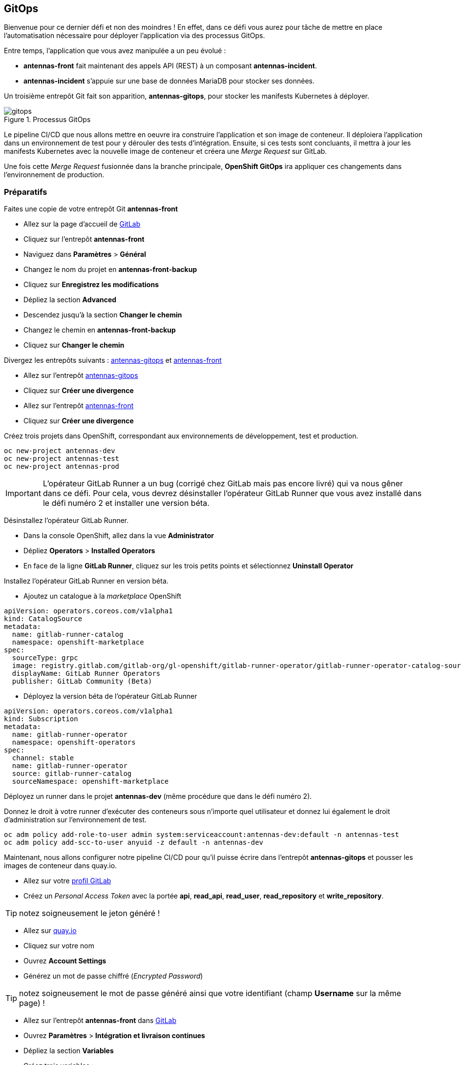 == GitOps

Bienvenue pour ce dernier défi et non des moindres !
En effet, dans ce défi vous aurez pour tâche de mettre en place l'automatisation nécessaire pour déployer l'application via des processus GitOps.

Entre temps, l'application que vous avez manipulée a un peu évolué :

* *antennas-front* fait maintenant des appels API (REST) à un composant *antennas-incident*.
* *antennas-incident* s'appuie sur une base de données MariaDB pour stocker ses données.

Un troisième entrepôt Git fait son apparition, *antennas-gitops*, pour stocker les manifests Kubernetes à déployer.

.Processus GitOps
image::gitops.png[]

Le pipeline CI/CD que nous allons mettre en oeuvre ira construire l'application et son image de conteneur.
Il déploiera l'application dans un environnement de test pour y dérouler des tests d'intégration.
Ensuite, si ces tests sont concluants, il mettra à jour les manifests Kubernetes avec la nouvelle image de conteneur et créera une _Merge Request_ sur GitLab.

Une fois cette _Merge Request_ fusionnée dans la branche principale, *OpenShift GitOps* ira appliquer ces changements dans l'environnement de production.

===  Préparatifs

Faites une copie de votre entrepôt Git *antennas-front*

* Allez sur la page d'accueil de https://gitlab.com[GitLab]
* Cliquez sur l'entrepôt *antennas-front*
* Naviguez dans *Paramètres* > *Général*
* Changez le nom du projet en *antennas-front-backup*
* Cliquez sur *Enregistrez les modifications*
* Dépliez la section *Advanced*
* Descendez jusqu'à la section *Changer le chemin*
* Changez le chemin en *antennas-front-backup*
* Cliquez sur *Changer le chemin*

Divergez les entrepôts suivants : https://gitlab.com/nmasse-itix/antennas-gitops[antennas-gitops] et https://gitlab.com/nmasse-itix/antennas-front[antennas-front]

* Allez sur l'entrepôt https://gitlab.com/nmasse-itix/antennas-gitops[antennas-gitops]
* Cliquez sur *Créer une divergence*

* Allez sur l'entrepôt https://gitlab.com/nmasse-itix/antennas-front[antennas-front]
* Cliquez sur *Créer une divergence*

Créez trois projets dans OpenShift, correspondant aux environnements de développement, test et production.

[source,sh]
----
oc new-project antennas-dev
oc new-project antennas-test
oc new-project antennas-prod
----

IMPORTANT: L'opérateur GitLab Runner a un bug (corrigé chez GitLab mais pas encore livré) qui va nous gêner dans ce défi. Pour cela, vous devrez désinstaller l'opérateur GitLab Runner que vous avez installé dans le défi numéro 2 et installer une version béta.

Désinstallez l'opérateur GitLab Runner.

* Dans la console OpenShift, allez dans la vue *Administrator*
* Dépliez *Operators* > *Installed Operators*
* En face de la ligne *GitLab Runner*, cliquez sur les trois petits points et sélectionnez *Uninstall Operator*

Installez l'opérateur GitLab Runner en version béta.

* Ajoutez un catalogue à la _marketplace_ OpenShift

[source,yaml]
----
apiVersion: operators.coreos.com/v1alpha1
kind: CatalogSource
metadata:
  name: gitlab-runner-catalog
  namespace: openshift-marketplace
spec:
  sourceType: grpc
  image: registry.gitlab.com/gitlab-org/gl-openshift/gitlab-runner-operator/gitlab-runner-operator-catalog-source:amd64-v0.0.1-53d8a4e6
  displayName: GitLab Runner Operators
  publisher: GitLab Community (Beta)
----

* Déployez la version béta de l'opérateur GitLab Runner

[source,yaml]
----
apiVersion: operators.coreos.com/v1alpha1
kind: Subscription
metadata:
  name: gitlab-runner-operator
  namespace: openshift-operators
spec:
  channel: stable
  name: gitlab-runner-operator
  source: gitlab-runner-catalog
  sourceNamespace: openshift-marketplace
----

Déployez un runner dans le projet *antennas-dev* (même procédure que dans le défi numéro 2).

Donnez le droit à votre runner d'exécuter des conteneurs sous n'importe quel utilisateur et donnez lui également le droit d'administration sur l'environnement de test.

[source,sh]
----
oc adm policy add-role-to-user admin system:serviceaccount:antennas-dev:default -n antennas-test
oc adm policy add-scc-to-user anyuid -z default -n antennas-dev
----

Maintenant, nous allons configurer notre pipeline CI/CD pour qu'il puisse écrire dans l'entrepôt *antennas-gitops* et pousser les images de conteneur dans quay.io.

* Allez sur votre https://gitlab.com/-/profile/personal_access_tokens[profil GitLab]
* Créez un _Personal Access Token_ avec la portée *api*, *read_api*, *read_user*, *read_repository* et *write_repository*.

TIP: notez soigneusement le jeton généré !

* Allez sur https://quay.io/[quay.io]
* Cliquez sur votre nom
* Ouvrez *Account Settings*
* Générez un mot de passe chiffré (_Encrypted Password_)

TIP: notez soigneusement le mot de passe généré ainsi que votre identifiant (champ **Username** sur la même page) !

* Allez sur l'entrepôt *antennas-front* dans https://gitlab.com[GitLab]
* Ouvrez *Paramètres* > *Intégration et livraison continues*
* Dépliez la section *Variables*
* Créez trois variables :
  - *GITLAB_TOKEN* qui contient le _Personal Access Token_ GitLab
  - *QUAY_PASSWORD* qui contient votre _Encrypted Password_ Quay.io
  - *QUAY_USERNAME* qui contient votre identifiant Quay.io

IMPORTANT: Les variables *GITLAB_TOKEN* et *QUAY_PASSWORD* doivent être masquées (_Masked_) !

Éditez les fichier *.gitlab-ci.yaml* de l'entrepôt *antennas-front* et ajustez les lignes suivantes à votre configuration.

[source,yaml]
----
#
# HEADS UP ! You will need to change those variables to match the location of
# your Quay.io repository and GitLab git repository.
#
variables:
  ANTENNAS_FRONT_IMAGE: quay.io/nmasse_itix/antennas-front
  ANTENNAS_GITOPS_REPOSITORY: gitlab.com/nmasse-itix/antennas-gitops.git
  BOT_EMAIL: nicolas.masse@itix.fr
----

* *ANTENNAS_FRONT_IMAGE* est l'entrepôt quay.io que vous avez créé lors du premier défi
* *ANTENNAS_GITOPS_REPOSITORY* est l'entrepôt *antennas-gitops* que vous avez copié précédemment
* *BOT_EMAIL* est l'adresse email rattachée à votre compte GitLab

À cette étape, le pipeline CI/CD doit se terminer sans erreur.
Si ce n'est pas le cas, revérifiez les étapes ci-dessus et appelez un facilitateur !

NOTE: Le pipeline déploie l'application dans l'environnement de test mais pas encore dans l'environnement de production car c'est tout l'objet du défi suivant !
      En attendant, vous pouvez déjà observer les _Merge Requests_ arriver dans l'entrepôt *antennas-gitops*.

===  [*Challenge 6.1*]  __Beginner__

Dans ce défi, votre tâche est de compléter le processus GitOps pour que lorsque la _Merge Request_ (entrepôt *antennas-gitops*) créée par pipeline GitLab CI est fusionnée, les changements sont appliqués à l'environnement de production (projet *antennas-prod*).

Il vous faudra :

* Installer l'opérateur *OpenShift GitOps*
* Ajouter un _Webhook_ à l'entrepôt *antennas-gitops* pour qu'un commit/merge déclenche un déploiement.
* Créer une *Application* ArgoCD

Ah, et n'oubliez pas de configurer votre application ArgoCD pour que les manifestes déployés utilisent votre entrepôt quay.io !

.Astuces en vrac
[TIP]
===============================
* La commande suivante vous retournera l'URL du webhook ArgoCD

----
oc get route -n openshift-gitops openshift-gitops-server -o jsonpath='https://{.spec.host}/api/webhook'
----

* Le pipeline GitLab CI met 5 minutes à s'exécuter. Vous pouvez le court-circuiter durant la phase de mise au point en éditant directement les fichiers dans l'entrepôt *antennas-gitops*.

===============================

Pour vous aider, vous pouvez vous appuyer sur la documentation suivante.

* https://docs.openshift.com/container-platform/4.11/cicd/gitops/installing-openshift-gitops.html[Installing OpenShift GitOps]
* https://argo-cd.readthedocs.io/en/stable/user-guide/helm/[ArgoCD - Helm]

==== Preuves à fournir 

* Capture d'écran du Webhook configuré avec les évènements récents en statut *200*
* Capture d'écran de la console ArgoCD montrant votre application synchronisée et fonctionnelle
* Capture d'écran du champ *image* du déploiement *antennas-front* dans la console ArgoCD
* Votre application ArgoCD au format YAML

=== [*Challenge 6.2*] __Advanced__

Dans ce défi, vous devrez améliorer le contenu de l'entrepôt **antennas-gitops** pour réaliser une livraison applicative au format _Blue/Green_.

Le principe est le suivant :

* L'application est déployée deux fois, une première fois avec une étiquette *bleue* et une seconde fois avec une étiquette *verte*.
* Lors de la première livraison applicative, tout le trafic est dirigé vers l'application *bleue*.
* Lors de la livraison suivante, les artefacts sont déployées sur l'application *verte* car elle ne reçoit pas de trafic.
* Si les tests de mise en production sont satisfaisants, on bascule le trafic vers l'instance *verte*.
* À la livraison suivante, c'est l'inverse : c'est l'instance *bleue* qui sera mise à jour. Et ainsi de suite... 

Dans la branche *gitops* de l'entrepôt *antennas-front* vous avez un pipeline GitLab CI adapté à ce type de livraison.
Observez bien son fonctionnement ainsi que les différences avec celui de la branche *main*.

Dans la branche *gitops* de l'entrepôt *antennas-gitops* vous avez un _Chart Helm_ mis à jour avec deux instances de l'application, une verte et une bleue.

Votre tâche sera de trouver un moyen de faire la bascule *vert* / *bleu*.

.Astuces en vrac
[TIP]
===============================
* Le pipeline GitLab CI met à jour le fichier *values-prod.yaml* dans l'entrepôt *antennas-gitops* avec la cible active (deux valeurs possibles: *blue* et *green*). À vous d'utiliser cette valeur dans le _Chart Helm_ pour créer l'objet Kubernetes qui vous permettra de faire la bascule. 

* Le pipeline GitLab CI met 5 minutes à s'exécuter. Vous pouvez le court-circuiter durant la phase de mise au point en éditant directement les fichiers dans l'entrepôt *antennas-gitops*.

* N'oubliez pas de mettre à jour votre *Application* ArgoCD avec la bonne branche Git (*blue-green*) et les bons paramètres _Helm_ !

* Pensez à passer la branche *blue-green* de votre entrepôt *antennas-front* en _Protected_ pour qu'elle puisse accéder aux variables CI/CD !

===============================

Pour vous aider, vous pouvez vous appuyer sur la documentation suivante.

* https://docs.openshift.com/container-platform/4.11/applications/deployments/route-based-deployment-strategies.html[Using route-based deployment strategies]
* https://helm.sh/docs/topics/charts/[Helm Charts]

==== Preuves à fournir

* Capture d'écran de l'objet Kubernetes qui vous a servi à la bascule, une fois en vert, une fois en bleu.
* Capture d'écran de votre pipeline GitLab CI terminé avec succès
